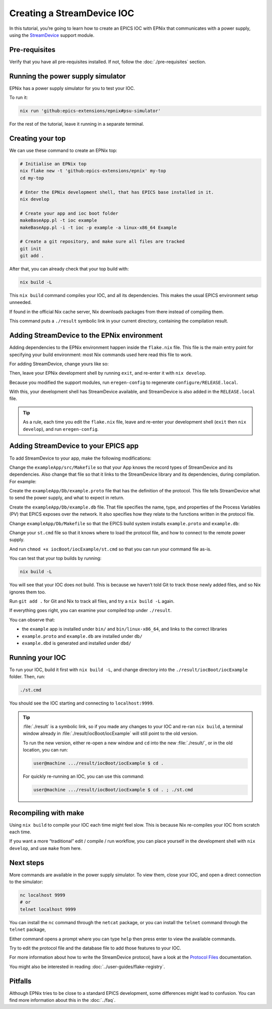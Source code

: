 Creating a StreamDevice IOC
===========================

In this tutorial,
you’re going to learn how to create an EPICS IOC with EPNix
that communicates with a power supply,
using the `StreamDevice`_ support module.

.. _StreamDevice: https://paulscherrerinstitute.github.io/StreamDevice/

Pre-requisites
--------------

Verify that you have all pre-requisites installed.
If not,
follow the :doc:`./pre-requisites` section.

Running the power supply simulator
----------------------------------

EPNix has a power supply simulator
for you to test your IOC.

To run it:

.. code-block:: bash

   nix run 'github:epics-extensions/epnix#psu-simulator'

For the rest of the tutorial,
leave it running in a separate terminal.

Creating your top
-----------------

We can use these command to create an EPNix top:

.. code-block:: bash

   # Initialise an EPNix top
   nix flake new -t 'github:epics-extensions/epnix' my-top
   cd my-top

   # Enter the EPNix development shell, that has EPICS base installed in it.
   nix develop

   # Create your app and ioc boot folder
   makeBaseApp.pl -t ioc example
   makeBaseApp.pl -i -t ioc -p example -a linux-x86_64 Example

   # Create a git repository, and make sure all files are tracked
   git init
   git add .

After that,
you can already check that your top build with:

.. code-block:: bash

   nix build -L

This ``nix build`` command compiles your IOC,
and all its dependencies.
This makes the usual EPICS environment setup unneeded.

If found in the official Nix cache server,
Nix downloads packages from there
instead of compiling them.

This command puts a ``./result`` symbolic link in your current directory,
containing the compilation result.

Adding StreamDevice to the EPNix environment
--------------------------------------------

Adding dependencies to the EPNix environment happen inside the ``flake.nix`` file.
This file is the main entry point for specifying your build environment:
most Nix commands used here read this file to work.

For adding StreamDevice,
change yours like so:

.. code-block:: diff
   :caption: :file:`flake.nix`

            # Add one of the supported modules here:
            # ---
   -        #support.modules = with pkgs.epnix.support; [ StreamDevice mySupportModule ];
   +        support.modules = with pkgs.epnix.support; [ StreamDevice ];

Then,
leave your EPNix development shell by running ``exit``,
and re-enter it with ``nix develop``.

Because you modified the support modules,
run ``eregen-config`` to regenerate ``configure/RELEASE.local``.

With this,
your development shell has StreamDevice available,
and StreamDevice is also added in the ``RELEASE.local`` file.

.. tip::

   As a rule,
   each time you edit the ``flake.nix`` file,
   leave and re-enter your development shell (``exit`` then ``nix develop``),
   and run ``eregen-config``.

Adding StreamDevice to your EPICS app
-------------------------------------

To add StreamDevice to your app,
make the following modifications:

Change the ``exampleApp/src/Makefile``
so that your App knows the record types of StreamDevice and its dependencies.
Also change that file so that it links to the StreamDevice library and its dependencies,
during compilation.
For example:

.. code-block:: makefile
   :caption: :file:`exampleApp/src/Makefile`

   # ...

   # Include dbd files from all support applications:
   example_DBD += calc.dbd
   example_DBD += asyn.dbd
   example_DBD += stream.dbd
   example_DBD += drvAsynIPPort.dbd

   # Add all the support libraries needed by this IOC
   example_LIBS += calc
   example_LIBS += asyn
   example_LIBS += stream

   # ...

Create the ``exampleApp/Db/example.proto`` file
that has the definition of the protocol.
This file tells StreamDevice what to send the power supply,
and what to expect in return.

.. code-block:: perl
   :caption: :file:`exampleApp/Db/example.proto`

   Terminator = LF;

   getVoltage {
       out ":volt?"; in "%f";
   }

   setVoltage {
       out ":volt %f";
       @init { getVoltage; }
   }

Create the ``exampleApp/Db/example.db`` file.
That file specifies the name, type, and properties of the Process Variables (PV)
that EPICS exposes over the network.
It also specifies how they relate to the functions written in the protocol file.

.. code-block:: bash
   :caption: :file:`exampleApp/Db/example.db`

   record(ai, "${PREFIX}VOLT-RB") {
       field(DTYP, "stream")
       field(INP, "@example.proto getVoltage ${PORT}")
   }

   record(ao, "${PREFIX}VOLT") {
       field(DTYP, "stream")
       field(OUT, "@example.proto setVoltage ${PORT}")
       field(FLNK, "${PREFIX}VOLT-RB")
   }

Change ``exampleApp/Db/Makefile``
so that the EPICS build system installs ``example.proto`` and ``example.db``:

.. code-block:: makefile
   :caption: :file:`exampleApp/Db/Makefile`

   # ...

   #----------------------------------------------------
   # Create and install (or just install) into <top>/db
   # databases, templates, substitutions like this
   DB += example.db
   DB += example.proto

   # ...

Change your ``st.cmd`` file
so that it knows where to load the protocol file,
and how to connect to the remote power supply.

.. code-block:: csh
   :caption: :file:`iocBoot/iocExample/st.cmd`

   #!../../bin/linux-x86_64/example

   < envPaths

   ## Register all support components
   dbLoadDatabase("${TOP}/dbd/example.dbd")
   example_registerRecordDeviceDriver(pdbbase)

   # Where to find the protocol files
   epicsEnvSet("STREAM_PROTOCOL_PATH", "${TOP}/db")
   # The TCP/IP address of the power supply
   drvAsynIPPortConfigure("PS1", "localhost:9999")

   ## Load record instances
   dbLoadRecords("${TOP}/db/example.db", "PREFIX=, PORT=PS1")

   iocInit()

And run ``chmod +x iocBoot/iocExample/st.cmd``
so that you can run your command file as-is.

You can test that your top builds by running:

.. code-block:: bash

   nix build -L

You will see that your IOC does not build.
This is because we haven’t told Git to track those newly added files,
and so Nix ignores them too.

Run ``git add .`` for Git and Nix to track all files,
and try a ``nix build -L`` again.

If everything goes right,
you can examine your compiled top under ``./result``.

You can observe that:

-  the ``example`` app is installed under ``bin/`` and ``bin/linux-x86_64``,
   and links to the correct libraries
-  ``example.proto`` and ``example.db`` are installed under ``db/``
-  ``example.dbd`` is generated and installed under ``dbd/``

Running your IOC
----------------

To run your IOC,
build it first with ``nix build -L``,
and change directory into the ``./result/iocBoot/iocExample`` folder.
Then, run:

.. code-block:: bash

   ./st.cmd

You should see the IOC starting and connecting to ``localhost:9999``.

.. tip::
   :file:`./result` is a symbolic link,
   so if you made any changes to your IOC and re-ran ``nix build``,
   a terminal window already in :file:`./result/iocBoot/iocExample` will still point to the old version.

   To run the new version,
   either re-open a new window
   and ``cd`` into the new :file:`./result/`,
   or in the old location,
   you can run:

   .. code-block:: console

      user@machine .../result/iocBoot/iocExample $ cd .

   For quickly re-running an IOC,
   you can use this command:

   .. code-block:: console

      user@machine .../result/iocBoot/iocExample $ cd . ; ./st.cmd

Recompiling with make
---------------------

Using ``nix build`` to compile your IOC each time might feel slow.
This is because Nix re-compiles your IOC from scratch each time.

If you want a more “traditional” edit / compile / run workflow,
you can place yourself in the development shell with ``nix develop``,
and use ``make`` from here.

Next steps
----------

More commands are available in the power supply simulator.
To view them,
close your IOC,
and open a direct connection to the simulator:

.. code-block:: bash

   nc localhost 9999
   # or
   telnet localhost 9999

You can install the ``nc`` command through the ``netcat`` package,
or you can install the ``telnet`` command through the ``telnet`` package,

Either command opens a prompt
where you can type ``help`` then press enter
to view the available commands.

Try to edit the protocol file and the database file
to add those features to your IOC.

For more information about how to write the StreamDevice protocol,
have a look at the `Protocol Files`_ documentation.

You might also be interested in reading :doc:`../user-guides/flake-registry`.

.. _Protocol Files: https://paulscherrerinstitute.github.io/StreamDevice/protocol.html

Pitfalls
--------

Although EPNix tries to be close to a standard EPICS development,
some differences might lead to confusion.
You can find more information about this in the :doc:`../faq`.
